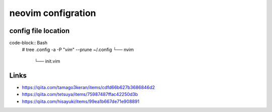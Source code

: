 ====================
neovim configration
====================


config file location
~~~~~~~~~~~~~~~~~~~~~~

code-block:: Bash
    # tree .config -a -P "*vim*" --prune
    ~/.config         
    └── nvim        
        └── init.vim



Links
~~~~~~~~~~~~~~

- https://qiita.com/tamago3keran/items/cdfd66b627b3686846d2
- https://qiita.com/tetsuya/items/75987487ffac42250d3b
- https://qiita.com/hisayuki/items/99ea1b667de71e908891


